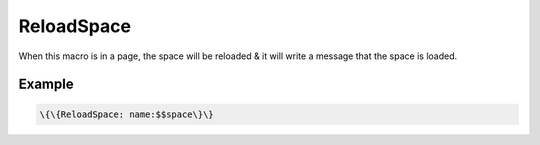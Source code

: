 
ReloadSpace
###########


When this macro is in a page, the space will be reloaded & it will write a message that the space is loaded.


Example
*******




.. code-block:: python

  \{\{ReloadSpace: name:$$space\}\}



